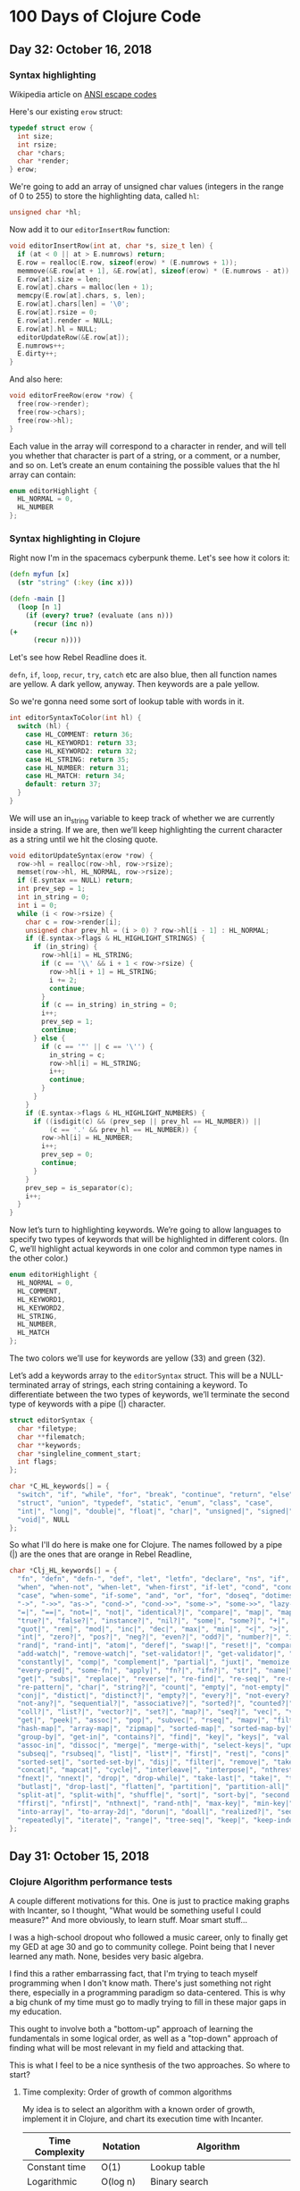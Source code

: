* 100 Days of Clojure Code

** Day 32: October 16, 2018

*** Syntax highlighting

Wikipedia article on [[https://en.wikipedia.org/wiki/ANSI_escape_code][ANSI escape codes]]

Here's our existing ~erow~ struct:

#+BEGIN_SRC c
typedef struct erow {
  int size;
  int rsize;
  char *chars;
  char *render;
} erow;
#+END_SRC

We're going to add an array of unsigned char values (integers in the range of 0 to 255)
to store the highlighting data, called ~hl~:

#+BEGIN_SRC c
unsigned char *hl;
#+END_SRC

Now add it to our ~editorInsertRow~ function:

#+BEGIN_SRC c
void editorInsertRow(int at, char *s, size_t len) {
  if (at < 0 || at > E.numrows) return;
  E.row = realloc(E.row, sizeof(erow) * (E.numrows + 1));
  memmove(&E.row[at + 1], &E.row[at], sizeof(erow) * (E.numrows - at));
  E.row[at].size = len;
  E.row[at].chars = malloc(len + 1);
  memcpy(E.row[at].chars, s, len);
  E.row[at].chars[len] = '\0';
  E.row[at].rsize = 0;
  E.row[at].render = NULL;
  E.row[at].hl = NULL;
  editorUpdateRow(&E.row[at]);
  E.numrows++;
  E.dirty++;
}
#+END_SRC

And also here:

#+BEGIN_SRC c
void editorFreeRow(erow *row) {
  free(row->render);
  free(row->chars);
  free(row->hl);
}
#+END_SRC

Each value in the array will correspond to a character in render,
and will tell you whether that character is part of a string, or a comment, or a number, and so on.
Let’s create an enum containing the possible values that the hl array can contain:

#+BEGIN_SRC c
enum editorHighlight {
  HL_NORMAL = 0,
  HL_NUMBER
};
#+END_SRC

*** Syntax highlighting in Clojure

Right now I'm in the spacemacs cyberpunk theme.
Let's see how it colors it:

#+BEGIN_SRC clojure
(defn myfun [x]
  (str "string" (:key (inc x)))

(defn -main []
  (loop [n 1]
    (if (every? true? (evaluate (ans n)))
      (recur (inc n))
(+ 
      (recur n))))
#+END_SRC

Let's see how Rebel Readline does it.

~defn~, ~if~, ~loop~, ~recur~, ~try~, ~catch~ etc are also blue, then all function names are yellow.
A dark yellow, anyway. Then keywords are a pale yellow.

So we're gonna need some sort of lookup table with words in it.

#+BEGIN_SRC c
int editorSyntaxToColor(int hl) {
  switch (hl) {
    case HL_COMMENT: return 36;
    case HL_KEYWORD1: return 33;
    case HL_KEYWORD2: return 32;
    case HL_STRING: return 35;
    case HL_NUMBER: return 31;
    case HL_MATCH: return 34;
    default: return 37;
  }
}
#+END_SRC

We will use an in_string variable to keep track of whether we are currently inside a string.
If we are, then we’ll keep highlighting the current character as a string until we hit the closing quote.

#+BEGIN_SRC c
void editorUpdateSyntax(erow *row) {
  row->hl = realloc(row->hl, row->rsize);
  memset(row->hl, HL_NORMAL, row->rsize);
  if (E.syntax == NULL) return;
  int prev_sep = 1;
  int in_string = 0;
  int i = 0;
  while (i < row->rsize) {
    char c = row->render[i];
    unsigned char prev_hl = (i > 0) ? row->hl[i - 1] : HL_NORMAL;
    if (E.syntax->flags & HL_HIGHLIGHT_STRINGS) {
      if (in_string) {
        row->hl[i] = HL_STRING;
        if (c == '\\' && i + 1 < row->rsize) {
          row->hl[i + 1] = HL_STRING;
          i += 2;
          continue;
        }
        if (c == in_string) in_string = 0;
        i++;
        prev_sep = 1;
        continue;
      } else {
        if (c == '"' || c == '\'') {
          in_string = c;
          row->hl[i] = HL_STRING;
          i++;
          continue;
        }
      }
    }
    if (E.syntax->flags & HL_HIGHLIGHT_NUMBERS) {
      if ((isdigit(c) && (prev_sep || prev_hl == HL_NUMBER)) ||
          (c == '.' && prev_hl == HL_NUMBER)) {
        row->hl[i] = HL_NUMBER;
        i++;
        prev_sep = 0;
        continue;
      }
    }
    prev_sep = is_separator(c);
    i++;
  }
}
#+END_SRC

Now let’s turn to highlighting keywords.
We’re going to allow languages to specify two types of keywords that will be highlighted in different colors.
(In C, we’ll highlight actual keywords in one color and common type names in the other color.)

#+BEGIN_SRC c
enum editorHighlight {
  HL_NORMAL = 0,
  HL_COMMENT,
  HL_KEYWORD1,
  HL_KEYWORD2,
  HL_STRING,
  HL_NUMBER,
  HL_MATCH
};
#+END_SRC

The two colors we’ll use for keywords are yellow (33) and green (32).

Let’s add a keywords array to the ~editorSyntax~ struct.
This will be a NULL-terminated array of strings, each string containing a keyword.
To differentiate between the two types of keywords,
we’ll terminate the second type of keywords with a pipe (|) character.

#+BEGIN_SRC c
struct editorSyntax {
  char *filetype;
  char **filematch;
  char **keywords;
  char *singleline_comment_start;
  int flags;
};

char *C_HL_keywords[] = {
  "switch", "if", "while", "for", "break", "continue", "return", "else",
  "struct", "union", "typedef", "static", "enum", "class", "case",
  "int|", "long|", "double|", "float|", "char|", "unsigned|", "signed|",
  "void|", NULL
};
#+END_SRC

So what I'll do here is make one for Clojure.
The names followed by a pipe (|) are the ones that are orange in Rebel Readline,


#+BEGIN_SRC c
char *Clj_HL_keywords[] = {
  "fn", "defn", "defn-", "def", "let", "letfn", "declare", "ns", "if", "if-not",
  "when", "when-not", "when-let", "when-first", "if-let", "cond", "condp", "do",
  "case", "when-some", "if-some", "and", "or", "for", "doseq", "dotimes", "while",
  "->", "->>", "as->", "cond->", "cond->>", "some->", "some->>", "lazy-cat", "lazy-seq",
  "=|", "==|", "not=|", "not|", "identical?|", "compare|", "map|", "map-indexed|", "reduce|",
  "true?|", "false?|", "instance?|", "nil?|", "some|", "some?|", "+|", "-|", "*|", "/|",
  "quot|", "rem|", "mod|", "inc|", "dec|", "max|", "min|", "<|", ">|", "<=|", ">=|",
  "int|", "zero?|", "pos?|", "neg?|", "even?|", "odd?|", "number?|", "integer?|",
  "rand|", "rand-int|", "atom|", "deref|", "swap!|", "reset!|", "compare-and-set!|",
  "add-watch|", "remove-watch|", "set-validator!|", "get-validator|", "identity|",
  "constantly|", "comp|", "complement|", "partial|", "juxt|", "memoize|", "fnil|",
  "every-pred|", "some-fn|", "apply|", "fn?|", "ifn?|", "str|", "name|", "count|",
  "get|", "subs|", "replace|", "reverse|", "re-find|", "re-seq|", "re-matches",
  "re-pattern|", "char|", "string?|", "count|", "empty|", "not-empty|", "into|",
  "conj|", "distict|", "distinct?|", "empty?|", "every?|", "not-every?|", "some|",
  "not-any?|", "sequential?|", "associative?|", "sorted?|", "counted?|", "reversible?|",
  "coll?|", "list?|", "vector?|", "set?|", "map?|", "seq?|", "vec|", "vector|", "nth|",
  "get|", "peek|", "assoc|", "pop|", "subvec|", "rseq|", "mapv|", "filterv|", "reduce-kv|",
  "hash-map|", "array-map|", "zipmap|", "sorted-map|", "sorted-map-by|", "frequencies|",
  "group-by|", "get-in|", "contains?|", "find|", "key|", "keys|", "val|", "vals|",
  "assoc-in|", "dissoc|", "merge|", "merge-with|", "select-keys|", "update-in|",
  "subseq|", "rsubseq|", "list|", "list*|", "first|", "rest|", "cons|", "set|", "hash-set|",
  "sorted-set|", "sorted-set-by|", "disj|", "filter|", "remove|", "take-nth|",
  "concat|", "mapcat|", "cycle|", "interleave|", "interpose|", "nthrest|", "next|",
  "fnext|", "nnext|", "drop|", "drop-while|", "take-last|", "take|", "take-while|",
  "butlast|", "drop-last|", "flatten|", "partition|", "partition-all|", "partition-by|",
  "split-at|", "split-with|", "shuffle|", "sort|", "sort-by|", "second|", "last|",
  "ffirst|", "nfirst|", "nthnext|", "rand-nth|", "max-key|", "min-key|", "reductions|",
  "into-array|", "to-array-2d|", "dorun|", "doall|", "realized?|", "seq|", "repeat|",
  "repeatedly|", "iterate|", "range|", "tree-seq|", "keep|", "keep-indexed|", NULL
}; 
#+END_SRC


** Day 31: October 15, 2018

*** Clojure Algorithm performance tests

A couple different motivations for this.
One is just to practice making graphs with Incanter,
so I thought, "What would be something useful I could measure?"
And more obviously, to learn stuff. Moar smart stuff...

I was a high-school dropout who followed a music career,
only to finally get my GED at age 30 and go to community college.
Point being that I never learned any math. None, besides very basic algebra.

I find this a rather embarrassing fact, that I'm trying to teach myself programming when I don't know math.
There's just something not right there, especially in a programming paradigm so data-centered.
This is why a big chunk of my time must go to madly trying to fill in these major gaps in my education.

This ought to involve both a "bottom-up" approach of learning the fundamentals in some logical order,
as well as a "top-down" approach of finding what will be most relevant in my field and attacking that.

This is what I feel to be a nice synthesis of the two approaches.
So where to start?

**** Time complexity: Order of growth of common algorithms

My idea is to select an algorithm with a known order of growth,
implement it in Clojure, and chart its execution time with Incanter.

| Time Complexity | Notation   | Algorithm                                 |
|-----------------+------------+-------------------------------------------|
| Constant time   | O(1)       | Lookup table                              |
| Logarithmic     | O(log n)   | Binary search                             |
| Linear          | O(n)       | Find item in unsorted list                |
| Linearithmic    | O(n log n) | Merge sort                                |
| Quadratic       | O(n^2)     | Bubble sort                               |
| Polynomial      | O(n^c)     | Tree-adjoining grammar parsing            |
| Exponential     | O(c^n)     | Travelling salesman - dynamic programming |
| Factorial       | O(n!)      | Travelling salesman - brute force         |

***** Linear time - find item in list

I guess we could start with an easy one, like linear time.
Find an item in a unsorted list. So we'll take sets of integers of different sizes and shuffle them:

#+BEGIN_SRC clojure
(shuffle (range 10))
#+END_SRC

#+RESULTS:
| 1 | 8 | 7 | 0 | 3 | 5 | 6 | 4 | 9 | 2 |

So what do we even do here?
The first thing I can think of would be to set up a recursive loop calling nth on each item,
and returning the index of the first one that matches, say 0.

That would go something like this:

#+BEGIN_SRC clojure
    (loop [n 0 l (shuffle (range 10))]
      (if (zero? (nth l n))
        [l n]
        (recur (inc n) l)))
#+END_SRC

#+RESULTS:
| (5 0 1 4 9 8 3 6 2 7) | 1 |

Alright, so that seems to work, so let's try passing it to ~time~ at different lengths.
Keep in mind though that I probably need to do something in order to isolate the operation that I'm trying to test.

|  Digits |       msecs |
|---------+-------------|
|      10 |    0.357463 |
|     100 |    0.419771 |
|    1000 |    4.275288 |
|   10000 |   12.237828 |
|  100000 |   48.569876 |
| 1000000 | 3902.479665 |

OK that looks like some halfway decent starting data.
Let's make a chart of that:

#+begin_src clojure
  (use '(incanter core charts))
  ;;; Create the x and y data:
  (def digits [10 100 1000 10000 100000 1000000])
  (def time [0.357463 0.419771 4.275288 12.237828 48.569876 3902.479665])
  (def xy-line (xy-plot digits time))
  (view xy-line)
  (save xy-line "linear-xy-line.png")
#+end_src

#+CAPTION: Find item in list
#+NAME: fig:xy-line
[[./linear-xy-line.png]]

As we can see it looks like sort of linear growth, but something funny happens at around 100000 digits.

A couple of issues I can think of:

1. I'm conflating the time it takes to shuffle it with the search itself.
2. I should be measuring the worst-case scenario, instead of a "random scenario" that I'm doing here.

To address this, I'll define the lists ahead of time, and reverse them instead of shuffling them:

#+BEGIN_SRC clojure
(def list-10 (reverse (range 10)))
(def list-100 (reverse (range 100)))
(def list-1000 (reverse (range 1000)))
(def list-10000 (reverse (range 10000)))
(def list-100000 (reverse (range 100000)))
(def list-1000000 (reverse (range 1000000)))

(time (loop [n 0 l list-10]
      (if (zero? (nth l n))
        [l n]
        (recur (inc n) l))))
#+END_SRC

#+RESULTS:
: #'user/list-10#'user/list-100#'user/list-1000#'user/list-10000#'user/list-100000#'user/list-1000000class java.lang.IllegalArgumentExceptionclass java.lang.IllegalArgumentExceptionIllegalArgumentException Key must be integer  clojure.lang.APersistentVector.invoke (APersistentVector.java:294)

Results:

|  Digits |          msecs |
|---------+----------------|
|      10 |       0.977336 |
|     100 |       2.470361 |
|    1000 |      19.616862 |
|   10000 |      386.23202 |
|  100000 |   83758.810631 |
| 1000000 | 8412869.398572 |

#+begin_src clojure
  (use '(incanter core charts))
  ;;; Create the x and y data:
  (def digits [10 100 1000 10000 100000 1000000])
  (def time [0.977336 2.470361 19.616862 386.23202 83758.810631 8412869.398572])
  (def xy-line (xy-plot digits time))
  (view xy-line)
  (save xy-line "linear-xy-line-2.png")
#+end_src

#+RESULTS:
: nil#'user/digits#'user/time#'user/xy-line#object[org.jfree.chart.ChartFrame 0x63574932 "org.jfree.chart.ChartFrame[frame1,0,0,500x400,layout=java.awt.BorderLayout,title=Incanter Plot,resizable,normal,defaultCloseOperation=DISPOSE_ON_CLOSE,rootPane=javax.swing.JRootPane[,5,25,490x370,layout=javax.swing.JRootPane$RootLayout,alignmentX=0.0,alignmentY=0.0,border=,flags=16777673,maximumSize=,minimumSize=,preferredSize=],rootPaneCheckingEnabled=true]"]nil

#+CAPTION: Find item in list
#+NAME: fig:xy-line
[[./linear-xy-line-2.png]]

It's the exact same curve!




***** Quadratic time - bubble sort

#+BEGIN_SRC clojure
(defn- bubble [ys x]
  (if-let [y (peek ys)]
    (if (> y x)
      (conj (pop ys) x y)
      (conj ys x))
    [x]))

(defn bubble-sort [xs]
  (let [ys (reduce bubble [] xs)]
    (if (= xs ys)
      xs
      (recur ys))))

(bubble-sort list-10)
#+END_SRC

#+RESULTS:
: #'user/bubble#'user/bubble-sort[0 1 2 3 4 5 6 7 8 9]

We can probably reuse the above collections, since they are maximally un-sorted already.

| Digits |          msecs |
|--------+----------------|
|     10 |         2.5688 |
|    100 |      58.625717 |
|   1000 |    2079.451468 |
|  10000 |   27072.646706 |
| 100000 | 2189811.479082 |
|        |                |

I'm afraid to try a million.

#+begin_src clojure
  (use '(incanter core charts))
  ;;; Create the x and y data:
  (def digits [10 100 1000 10000 100000 100000])
  (def time [2.5688 58.625717 2079.451468 27072.646706 2189811.479082])
  (def xy-line (xy-plot digits time))
  (view xy-line)
  (save xy-line "bubble.png")
#+end_src

#+RESULTS:
: nil#'user/digits#'user/time#'user/xy-line#object[org.jfree.chart.ChartFrame 0xb1d9f81 "org.jfree.chart.ChartFrame[frame3,0,0,500x400,invalid,layout=java.awt.BorderLayout,title=Incanter Plot,resizable,normal,defaultCloseOperation=DISPOSE_ON_CLOSE,rootPane=javax.swing.JRootPane[,2,25,496x368,invalid,layout=javax.swing.JRootPane$RootLayout,alignmentX=0.0,alignmentY=0.0,border=,flags=16777673,maximumSize=,minimumSize=,preferredSize=],rootPaneCheckingEnabled=true]"]nil


#+CAPTION: Bubble Sort
#+NAME: fig:xy-line
[[./bubble.png]]

What? It's that same chart again...

Is somebody messing with me?

What am I doing wrong?

Let's try a more efficient one, like merge sort.



***** Linearithmic - merge sort

#+BEGIN_SRC clojure
(defn merge-sort [coll]
  (if (or (empty? coll) (= 1 (count coll)))
    coll
    (let [[l1 l2] (split-at (/ (count coll) 2) coll)]
      (loop [r [] l1 (merge-sort l1) l2 (merge-sort l2)]
        (cond (empty? l1) (into r l2)
              (empty? l2) (into r l1)
              :else (if (> 0 (compare (first l1) (first l2)))
                      (recur (conj r (first l1)) (rest l1) l2)
                      (recur (conj r (first l2)) l1 (rest l2))))))))

(def list-10 (reverse (range 10)))

(merge-sort list-10)
#+END_SRC

#+RESULTS:
: #'user/merge-sort#'user/list-10[0 1 2 3 4 5 6 7 8 9]

| Digits |       msecs |
|--------+-------------|
|     10 |    0.161835 |
|    100 |    0.722971 |
|   1000 |    7.229004 |
|  10000 |  101.244589 |
| 100000 | 1378.267681 |

#+begin_src clojure
  (use '(incanter core charts))
  ;;; Create the x and y data:
  (def digits [10 100 1000 10000 100000 100000])
  (def time [0.161835 0.722971 7.229004 101.244589 1378.267681])
  (def xy-line (xy-plot digits time))
  (view xy-line)
  (save xy-line "merge.png")
#+end_src

#+RESULTS:
: nil#'user/digits#'user/time#'user/xy-line#object[org.jfree.chart.ChartFrame 0x5001ec25 "org.jfree.chart.ChartFrame[frame1,0,0,500x400,layout=java.awt.BorderLayout,title=Incanter Plot,resizable,normal,defaultCloseOperation=DISPOSE_ON_CLOSE,rootPane=javax.swing.JRootPane[,5,25,490x370,layout=javax.swing.JRootPane$RootLayout,alignmentX=0.0,alignmentY=0.0,border=,flags=16777673,maximumSize=,minimumSize=,preferredSize=],rootPaneCheckingEnabled=true]"]nil


#+CAPTION: Merge Sort
#+NAME: fig:xy-line
[[./merge.png]]


*** pREPL Alpha released in Clojure 1.10

I do know of [[https://github.com/raymcdermott/reptile-body/blob/master/src/reptile/server/socket_repl.clj][one project]] that is already using this to check out.
My goal is to use it in my text editor, because it sounds really great:
The simplicity of Socket REPL, but in structured EDN format.
That way you can properly deal with what is a return value, what is printed and what's an error or whatever.

** Day 30: October 14, 2018

Going to turn [[https://github.com/porkostomus/bob][Bob the Text Editor]] into a Clojure editor.
I've been thinking about this for awhile,
and I believe I have a basic plan of attack.

It will begin with syntax highlighting.
Which I think is the least useful feature,
but it makes sense to start there because besides being a useful exercise,
it is the logical first step towards a Clojure-aware editor.
The ability to recognize Clojure forms.

The plan is to use (initially) something really simple,
like Socket REPL or pREPL, but even before that,
I might just do something really silly like...

Send it out to Planck. Ha ha. No, really.

We'll just set up a key binding, like Ctrl+Enter or something,
which will actually be just an "alternative save".
That is, instead of saving the entire file,
it will save only the form preceding the cursor.

Yes, so we're saving the form to a text file.
This is really not much different from a REPL history file,
but is a temporary file that will be overwritten with a single form,
evaluated with planck and the result spit to another file,
which can then be read into a separate "results" buffer!


Let's do an experiment just to test out scripting with [[http://planck-repl.org/][Planck]].

*** Planck

[[http://planck-repl.org/guide-all.html][Here]] is the full user guide.



*** Plan of action

First, let's just take a look at the existing methods of Clojure code analysis and presentation.

Of particular interest is Rebel Readline,
because it provides such useful features in an editor-agnostic way.

*** Syntax highlighting

As an introduction, let's take a look at the way it is done for the C language.

Fortunately there is a great [[https://viewsourcecode.org/snaptoken/kilo/07.syntaxHighlighting.html][guide by snaptoken]] available.

First we can do something very simple, like turn all the numbers red.

Here's our ~editorDrawRows~ function:

#+BEGIN_SRC c
void editorDrawRows(struct abuf *ab) {
  int y;
  for (y = 0; y < E.screenrows; y++) {
    int filerow = y + E.rowoff;
    if (filerow >= E.numrows) {
      if (E.numrows == 0 && y == E.screenrows / 3) {
        char welcome[80];
        int welcomelen = snprintf(welcome, sizeof(welcome),
          "Bob, the text editor");
        if (welcomelen > E.screencols) welcomelen = E.screencols;
        int padding = (E.screencols - welcomelen) / 2;
        if (padding) {
          abAppend(ab, " ", 1);
          padding--;
        }
        while (padding--) abAppend(ab, " ", 1);
        abAppend(ab, welcome, welcomelen);
      } else {
        abAppend(ab, " ", 1);
      }
    } else {
      int len = E.row[filerow].rsize - E.coloff;
      if (len < 0) len = 0;
      if (len > E.screencols) len = E.screencols;
      abAppend(ab, &E.row[filerow].render[E.coloff], len);
    }
    abAppend(ab, "\x1b[K", 3);
    abAppend(ab, "\r\n", 2);
  }
}

#+END_SRC

[[./2018-10-14-233606_1366x768_scrot.png]]

Now instead of feeding the substring of ~render~ into ~abAppend()~ with this line:

#+BEGIN_SRC c
abAppend(ab, &E.row[filerow].render[E.coloff], len);
#+END_SRC

Rather, we will loop through the characters and use ~isdigit()~ on each one to test if it is a digit character.
If it is, we precede it with the <esc>[31m escape sequence and follow it by the <esc>[39m sequence:

#+BEGIN_SRC c
char *c = &E.row[filerow].render[E.coloff];
      int j;
      for (j = 0; j < len; j++) {
        if (isdigit(c[j])) {
          abAppend(ab, "\x1b[31m", 5);
          abAppend(ab, &c[j], 1);
          abAppend(ab, "\x1b[39m", 5);
        } else {
          abAppend(ab, &c[j], 1);
        }
      }
#+END_SRC

[[./2018-10-14-233941_1366x768_scrot.png]]

** Day 29: October 13, 2018

*** More minesweeper business

Ah... so now that we've got this sweet live-coding journal set up,
we can get back to the thing I was trying to do in the first place.
What was it?

Yes, my Minesweeper board:

#+BEGIN_SRC clojure
  (def board-width 6)
  (def board-height 6)

  (for [x (range board-width)
        y (range board-height)]
        [x y])
#+END_SRC

#+RESULTS:
: #'user/board-width#'user/board-height
([0 0] [0 1] [0 2] [0 3] [0 4] [0 5]
 [1 0] [1 1] [1 2] [1 3] [1 4] [1 5] 
 [2 0] [2 1] [2 2] [2 3] [2 4] [2 5]
 [3 0] [3 1] [3 2] [3 3] [3 4] [3 5]
 [4 0] [4 1] [4 2] [4 3] [4 4] [4 5]
 [5 0] [5 1] [5 2] [5 3] [5 4] [5 5])

It totally works! You just have to have a REPL going. Cider-jack-in.


*** Hey wait, let's check out Incanter some more!

I was watching a talk recently about this library and how it's still working great.
Who was that? I need to find that again.

Anyway, now that I've stepped into such a tank I might as well kick the tires and see what kind of stuff it can do.

So what is [[https://github.com/incanter/incanter][Incanter]] anyway?
A Clojure-based, R-like statistical computing and graphics environment for the JVM.

That sounds great. Especially all that smartypants statistical computing stuff.

If I were the type of person who dabbled in the likes of whatnot stuff, what would I do?



** Day 28: October 12, 2018

Great! It works, let's just make this the new log now.

And I'll upload the new .spacemacs too. Done.

#+begin_src clojure :results silent
  (+ 1 4)
#+end_src

#+begin_src clojure :results value
  [ 1 2 3 4]
#+end_src

#+RESULTS:
| 1 | 2 | 3 | 4 |

#+begin_src clojure :results value
  (def small-map {:a 2 :b 4 :c 8})
  (:b small-map)
#+end_src

#+RESULTS:
: #'user/small-map4

This code will demonstrate the creation of a basic x-y line plot using the Incanter xy-plot function.

#+begin_src clojure
  (use '(incanter core charts pdf))
  ;;; Create the x and y data:
  (def x-data [0.0 1.0 2.0 3.0 4.0 5.0])
  (def y-data [2.3 9.0 2.6 3.1 8.1 4.5])
  (def xy-line (xy-plot x-data y-data))
  (view xy-line)
  (save xy-line "incanter-xy-line.png")
#+end_src

#+CAPTION: A basic x-y line plot
#+NAME: fig:xy-line
[[./incanter-xy-line.png]]


Try an example: sample 1,000 values from a standard-normal distribution and view a histogram: 

#+BEGIN_SRC clojure
(use '(incanter core stats charts))
(view (histogram (sample-normal 1000)))
#+END_SRC

#+RESULTS:
: nil#object[org.jfree.chart.ChartFrame 0xc83b84f "org.jfree.chart.ChartFrame[frame1,0,0,500x400,layout=java.awt.BorderLayout,title=Incanter Plot,resizable,normal,defaultCloseOperation=DISPOSE_ON_CLOSE,rootPane=javax.swing.JRootPane[,2,25,496x368,invalid,layout=javax.swing.JRootPane$RootLayout,alignmentX=0.0,alignmentY=0.0,border=,flags=16777673,maximumSize=,minimumSize=,preferredSize=],rootPaneCheckingEnabled=true]"]

Try another simple example, a plot of the sine function over the range -10 to 10:

#+BEGIN_SRC clojure
(view (function-plot sin -10 10))
#+END_SRC

#+RESULTS:
: #object[org.jfree.chart.ChartFrame 0xb0e4542 "org.jfree.chart.ChartFrame[frame2,0,0,500x400,layout=java.awt.BorderLayout,title=Incanter Plot,resizable,normal,defaultCloseOperation=DISPOSE_ON_CLOSE,rootPane=javax.swing.JRootPane[,5,25,490x370,layout=javax.swing.JRootPane$RootLayout,alignmentX=0.0,alignmentY=0.0,border=,flags=16777673,maximumSize=,minimumSize=,preferredSize=],rootPaneCheckingEnabled=true]"]

